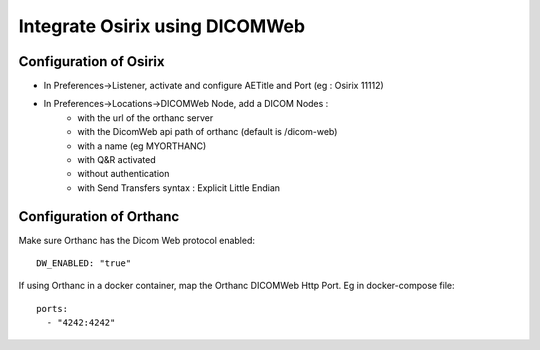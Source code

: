 .. _integrate-osirix-using-dicomweb:

Integrate Osirix using DICOMWeb
===============================

Configuration of Osirix
-----------------------

* In Preferences->Listener, activate and configure AETitle and Port (eg : Osirix 11112)
* In Preferences->Locations->DICOMWeb Node, add a DICOM Nodes :
    * with the url of the orthanc server
    * with the DicomWeb api path of orthanc (default is /dicom-web)
    * with a name (eg MYORTHANC)
    * with Q&R activated
    * without authentication
    * with Send Transfers syntax : Explicit Little Endian

Configuration of Orthanc
------------------------

Make sure Orthanc has the Dicom Web protocol enabled::

  DW_ENABLED: "true"

If using Orthanc in a docker container, map the Orthanc DICOMWeb Http Port. Eg in docker-compose file::

  ports:
    - "4242:4242"